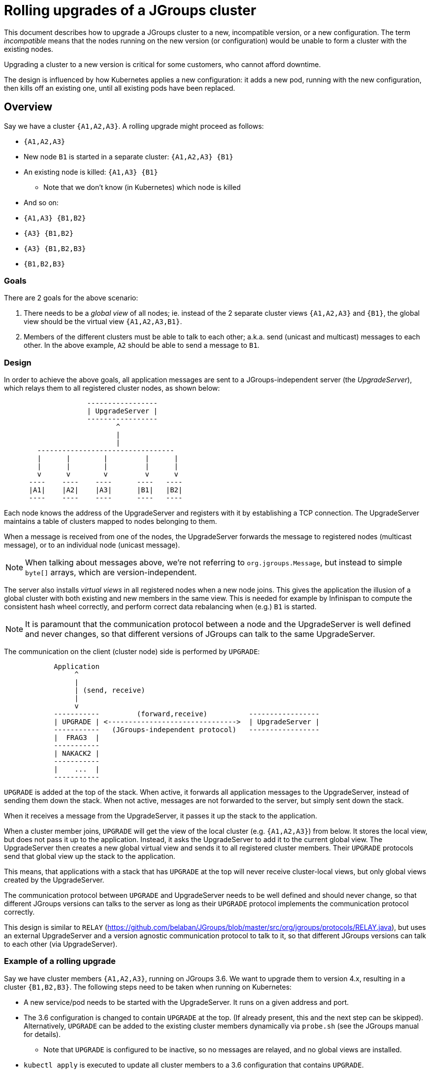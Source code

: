 = Rolling upgrades of a JGroups cluster

This document describes how to upgrade a JGroups cluster to a new, incompatible version,
or a new configuration. The term _incompatible_ means that the nodes running on the new version
(or configuration) would be unable to form a cluster with the existing nodes.

Upgrading a cluster to a new version is critical for some customers, who cannot afford downtime.

The design is influenced by how Kubernetes applies a new configuration: it adds a new pod, running with the new
configuration, then kills off an existing one, until all existing pods have been replaced.

== Overview

Say we have a cluster `{A1,A2,A3}`. A rolling upgrade might proceed as follows:

* `{A1,A2,A3}`
* New node `B1` is started in a separate cluster: `{A1,A2,A3} {B1}`
* An existing node is killed: `{A1,A3} {B1}`
** Note that we don't know (in Kubernetes) which node is killed
* And so on:
* `{A1,A3} {B1,B2}`
* `{A3} {B1,B2}`
* `{A3} {B1,B2,B3}`
* `{B1,B2,B3}`

=== Goals

There are 2 goals for the above scenario:

. There needs to be a _global view_ of all nodes; ie. instead of the 2 separate
cluster views `{A1,A2,A3}` and `{B1}`, the global view should be the virtual view `{A1,A2,A3,B1}`.
. Members of the different clusters must be able to talk to each other; a.k.a. send
(unicast and multicast) messages to each other. In the above example, `A2` should be able to send
a message to `B1`.


=== Design

In order to achieve the above goals, all application messages are sent to a JGroups-independent
server (the _UpgradeServer_), which relays them to all registered cluster nodes, as shown below:

----
                    -----------------
                    | UpgradeServer |
                    -----------------
                           ^
                           |
                           |
        ---------------------------------
        |      |        |         |      |
        |      |        |         |      |
        v      v        v         v      v
      ----    ----    ----      ----   ----
      |A1|    |A2|    |A3|      |B1|   |B2|
      ----    ----    ----      ----   ----
----

Each node knows the address of the UpgradeServer and registers with it by establishing a TCP connection.
The UpgradeServer maintains a table of clusters mapped to nodes belonging to them.

When a message is received from one of the nodes, the UpgradeServer forwards the message to registered
nodes (multicast message), or to an individual node (unicast message).

NOTE: When talking about messages above, we're not referring to `org.jgroups.Message`, but instead to
simple `byte[]` arrays, which are version-independent.

The server also installs _virtual views_ in all registered nodes when a new node joins. This gives
the application the illusion of a global cluster with both existing and new members in the same
view. This is needed for example by Infinispan to compute the consistent hash wheel correctly, and
perform correct data rebalancing when (e.g.) `B1` is started.

NOTE: It is paramount that the communication protocol between a node and the UpgradeServer is well defined
and never changes, so that different versions of JGroups can talk to the same UpgradeServer.

The communication on the client (cluster node) side is performed by `UPGRADE`:

----
            Application
                 ^
                 |
                 | (send, receive)
                 |
                 v
            -----------         (forward,receive)          -----------------
            | UPGRADE | <------------------------------->  | UpgradeServer |
            -----------   (JGroups-independent protocol)   -----------------
            |  FRAG3  |
            -----------
            | NAKACK2 |
            -----------
            |    ...  |
            -----------
----

`UPGRADE` is added at the top of the stack. When active, it forwards all application messages to the
UpgradeServer, instead of sending them down the stack. When not active, messages are not forwarded to the
server, but simply sent down the stack.

When it receives a message from the UpgradeServer, it passes it up the stack to the application.

When a cluster member joins, `UPGRADE` will get the view of the local cluster (e.g. `{A1,A2,A3}`)
from below. It stores the local view, but does not pass it up to the application. Instead, it asks
the UpgradeServer to add it to the current global view. The UpgradeServer then creates a new global
virtual view and sends it to all registered cluster members. Their `UPGRADE` protocols send that
global view up the stack to the application.

This means, that applications with a stack that has `UPGRADE` at the top will never receive cluster-local
views, but only global views created by the UpgradeServer.

The communication protocol between `UPGRADE` and UpgradeServer needs to be well defined and should never
change, so that different JGroups versions can talks to the server as long as their `UPGRADE` protocol
implements the communication protocol correctly.

This design is similar to `RELAY` (https://github.com/belaban/JGroups/blob/master/src/org/jgroups/protocols/RELAY.java),
but uses an external UpgradeServer and a version agnostic communication protocol to talk to it,
so that different JGroups versions can talk to each other (via UpgradeServer).




=== Example of a rolling upgrade

Say we have cluster members `{A1,A2,A3}`, running on JGroups 3.6. We want to upgrade them to version
4.x, resulting in a cluster `{B1,B2,B3}`. The following steps need to be taken when running on
Kubernetes:

* A new service/pod needs to be started with the UpgradeServer. It runs on a given address and port.
* The 3.6 configuration is changed to contain `UPGRADE` at the top. (If already present, this and the
next step can be skipped). Alternatively, `UPGRADE` can be added to the existing cluster members
dynamically via `probe.sh` (see the JGroups manual for details).
** Note that `UPGRADE` is configured to be inactive, so no messages are relayed, and no global
views are installed.
* `kubectl apply` is executed to update all cluster members to a 3.6 configuration that contains
`UPGRADE`.
* Once this is done, `UPGRADE` in all cluster members is configured to be active. This can be done
via the UpgradeServer sending an `ACTIVATE` command to the cluster members. From now one, virtual
global views and message relaying is enabled.
* `kubectl apply` is executed *to apply a new configuration*. The new configuration points to an image
with JGroups 4.x (the existing cluster members are running on 3.6), and possibly a new JGroups config.
* Kubernetes starts a new pod with the new config and then kills off an existing node (as described
in the overview section).
** The new config includes an _active_ `UPGRADE` protocol at the top of the stack
* When members are added/killed, a new global view will be installed via UpgradeServer
* When all members have been updated to the new version, UpgradeServer sends an `DEACTIVATE` command
to all cluster members, which de-activate `UPGRADE` (or even remove it from the stack).
* The UpgradeServer pod can now safely be killed.



=== Misc
* In a first stage, only addresses of type UUID are implemented
* Application headers are currently not supported (perhaps they never will)